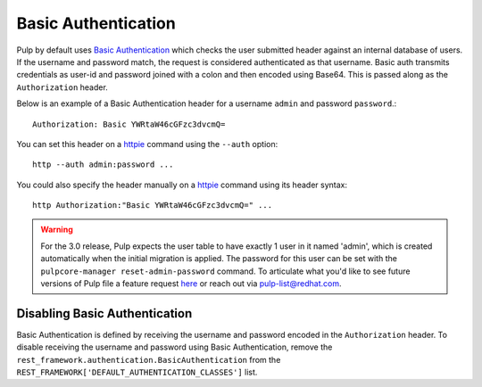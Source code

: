 .. _basic-auth:

Basic Authentication
--------------------

Pulp by default uses `Basic Authentication <https://tools.ietf.org/html/rfc7617>`_ which checks the
user submitted header against an internal database of users. If the username and password match, the
request is considered authenticated as that username. Basic auth transmits credentials as
user-id and password joined with a colon and then encoded using Base64. This is passed along as the
``Authorization`` header.

Below is an example of a Basic Authentication header for a username ``admin`` and password
``password``.::

    Authorization: Basic YWRtaW46cGFzc3dvcmQ=

You can set this header on a `httpie <https://httpie.org/>`_ command using the ``--auth`` option::

     http --auth admin:password ...

You could also specify the header manually on a `httpie <https://httpie.org/>`_ command using its
header syntax::

     http Authorization:"Basic YWRtaW46cGFzc3dvcmQ=" ...

.. warning::

    For the 3.0 release, Pulp expects the user table to have exactly 1 user in it named 'admin',
    which is created automatically when the initial migration is applied. The password for this user
    can be set with the ``pulpcore-manager reset-admin-password`` command.
    To articulate what you'd like to see future versions of Pulp file a feature request
    `here <https://pulp.plan.io/projects/pulp/issues/new>`_ or reach out via
    `pulp-list@redhat.com <https://www.redhat.com/mailman/listinfo/pulp-list>`_.


Disabling Basic Authentication
******************************

Basic Authentication is defined by receiving the username and password encoded in the
``Authorization`` header. To disable receiving the username and password using Basic Authentication,
remove the ``rest_framework.authentication.BasicAuthentication`` from the
``REST_FRAMEWORK['DEFAULT_AUTHENTICATION_CLASSES']`` list.

